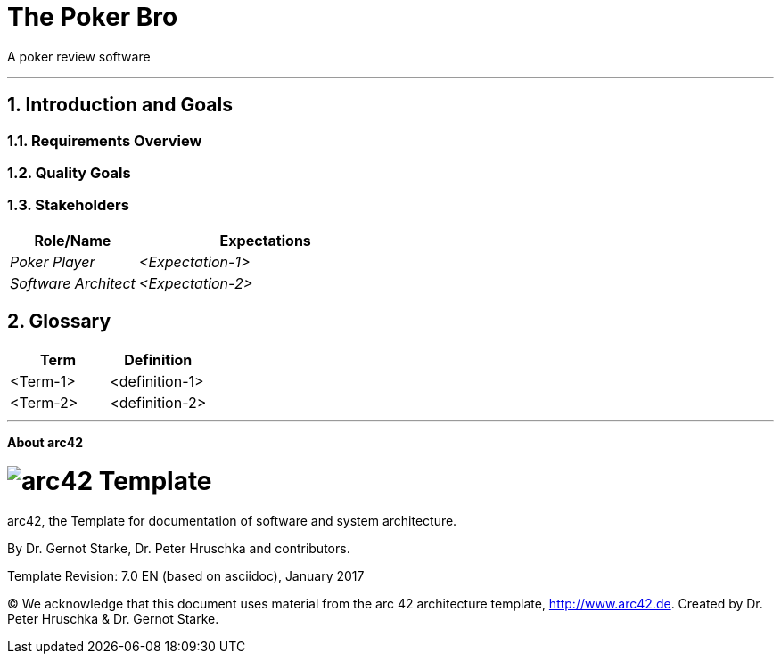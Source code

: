 // header file for arc42-template,
// including all help texts
//
// ====================================

//= image:arc42-logo.png[arc42] Template
// toc-title definition MUST follow document title without blank line!
:toc-title: Table of Contents

//additional style for arc42 help callouts
ifdef::basebackend-html[]
++++
<style>
.arc42help {font-size:small; width: 14px; height: 16px; overflow: hidden; position: absolute; right: 0px; padding: 2px 0px 3px 2px;}
.arc42help::before {content: "?";}
.arc42help:hover {width:auto; height: auto; z-index: 100; padding: 10px;}
.arc42help:hover::before {content: "";}
@media print {
	.arc42help {display:hidden;}
}
</style>
++++
endif::basebackend-html[]

// asciidoc settings for EN (English)
// ==================================
:toc-title: table of contents

// enable table-of-contents
:toc:

// where are images located?
:imagesdir: ./images


= The Poker Bro

A poker review software

// horizontal line
***




// numbering from here on
:numbered:

<<<<
// 1. Introduction and Goals
[[section-introduction-and-goals]]
== Introduction and Goals



=== Requirements Overview



=== Quality Goals



=== Stakeholders



[options="header",cols="1,2"]
|===
|Role/Name|Expectations
| _Poker Player_ | _<Expectation-1>_
| _Software Architect_ | _<Expectation-2>_
|===


// <<<<
// // 2. Architecture Constraints
// [[section-architecture-constraints]]
// == Architecture Constraints

// <<<<
// // 3. System Scope and Context
// [[section-system-scope-and-context]]
// == System Scope and Context


// === Business Context


// **<Diagram or Table>**

// **<optionally: Explanation of external domain interfaces>**

// === Technical Context


// **<Diagram or Table>**

// **<optionally: Explanation of technical interfaces>**

// **<Mapping Input/Output to Channels>**

// <<<<
// // 4. Solution Strategy
// [[section-solution-strategy]]
// == Solution Strategy



// <<<<
// // 5. Building Block View
// [[section-building-block-view]]


// == Building Block View



// === Whitebox Overall System



// _**<Overview Diagram>**_

// Motivation::

// _<text explanation>_


// Contained Building Blocks::
// _<Description of contained building block (black boxes)>_

// Important Interfaces::
// _<Description of important interfaces>_




// ==== <Name black box 1>



// _<Purpose/Responsibility>_

// _<Interface(s)>_

// _<(Optional) Quality/Performance Characteristics>_

// _<(Optional) Directory/File Location>_

// _<(Optional) Fulfilled Requirements>_

// _<(optional) Open Issues/Problems/Risks>_




// ==== <Name black box 2>

// _<black box template>_

// ==== <Name black box n>

// _<black box template>_


// ==== <Name interface 1>

// ...

// ==== <Name interface m>



// === Level 2



// ==== White Box _<building block 1>_



// _<white box template>_

// ==== White Box _<building block 2>_


// _<white box template>_

// ...

// ==== White Box _<building block m>_


// _<white box template>_



// === Level 3




// ==== White Box <_building block x.1_>




// _<white box template>_


// ==== White Box <_building block x.2_>

// _<white box template>_



// ==== White Box <_building block y.1_>

// _<white box template>_


// <<<<
// // 6. Runtime View
// [[section-runtime-view]]
// == Runtime View




// === <Runtime Scenario 1>


// * _<insert runtime diagram or textual description of the scenario>_
// * _<insert description of the notable aspects of the interactions between the
// building block instances depicted in this diagram.>_

// === <Runtime Scenario 2>

// === ...

// === <Runtime Scenario n>


// <<<<
// // 7. Deployment View
// [[section-deployment-view]]


// == Deployment View



// === Infrastructure Level 1



// _**<Overview Diagram>**_

// Motivation::

// _<explanation in text form>_

// Quality and/or Performance Features::

// _<explanation in text form>_

// Mapping of Building Blocks to Infrastructure::
// _<description of the mapping>_


// === Infrastructure Level 2



// ==== _<Infrastructure Element 1>_

// _<diagram + explanation>_

// ==== _<Infrastructure Element 2>_

// _<diagram + explanation>_

// ...

// ==== _<Infrastructure Element n>_

// _<diagram + explanation>_

// <<<<
// // 8. Concepts
// [[section-concepts]]
// == Cross-cutting Concepts





// === _<Concept 1>_

// _<explanation>_



// === _<Concept 2>_

// _<explanation>_

// ...

// === _<Concept n>_

// _<explanation>_

// <<<<
// // 9. Design Decisions
// [[section-design-decisions]]
// == Design Decisions





// <<<<
// // 10. Quality Scenarios
// [[section-quality-scenarios]]
// == Quality Requirements


// === Quality Tree


// === Quality Scenarios


// <<<<
// // 11. Technical Risks
// [[section-technical-risks]]
// == Risks and Technical Debts



<<<<
// 12. Glossary
[[section-glossary]]
== Glossary





[options="header"]
|===
| Term         | Definition
| <Term-1>     | <definition-1>
| <Term-2>     | <definition-2>
|===


***

<<<<
// 13. About arc42
:homepage: http://arc42.org

:keywords: software-architecture, documentation, template, arc42

:numbered!:
**About arc42**


[role="lead"]
= image:arc42-logo.png[arc42] Template
arc42, the Template for documentation of
software and system architecture.

By Dr. Gernot Starke, Dr. Peter Hruschka and contributors.


Template Revision: 7.0 EN (based on asciidoc), January 2017

(C)
We acknowledge that this document uses material from the
arc 42 architecture template, http://www.arc42.de.
Created by Dr. Peter Hruschka & Dr. Gernot Starke.
